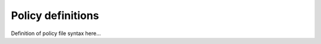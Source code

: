 .. _guide_policies:

Policy definitions
==================

Definition of policy file syntax here...
